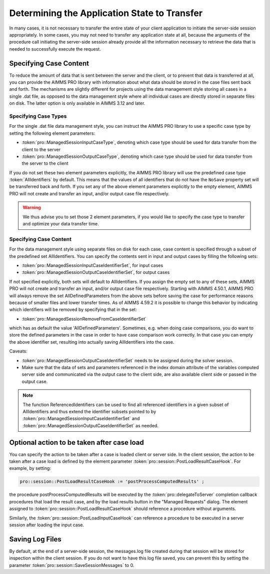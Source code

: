 Determining the Application State to Transfer
---------------------------------------------

In many cases, it is not necessary to transfer the entire state of your client application to initiate the server-side session appropriately. In some cases, you may not need to transfer any application state at all, because the arguments of the procedure call initiating the server-side session already provide all the information necessary to retrieve the data that is needed to successfully execute the request.

Specifying Case Content
+++++++++++++++++++++++

To reduce the amount of data that is sent between the server and the client, or to prevent that data is transferred at all, you can provide the AIMMS PRO library with information about what data should be stored in the case files sent back and forth. The mechanisms are slightly different for projects using the data management style storing all cases in a single .dat file, as opposed to the data management style where all individual cases are directly stored in separate files on disk. The latter option is only available in AIMMS 3.12 and later.

Specifying Case Types
^^^^^^^^^^^^^^^^^^^^^

For the single .dat file data management style, you can instruct the AIMMS PRO library to use a specific case type by setting the following element parameters:

* :token:`pro::ManagedSessionInputCaseType`, denoting which case type should be used for data transfer from the client to the server
* :token:`pro::ManagedSessionOutputCaseType`, denoting which case type should be used for data transfer from the server to the client


If you do not set these two element parameters explicitly, the AIMMS PRO library will use the predefined case type :token:`AllIdentifiers` by default. This means that the values of all identifiers that do not have the ``NoSave`` property set will be transferred back and forth. If you set any of the above element parameters explicitly to the empty element, AIMMS PRO will not create and transfer an input, and/or output case file respectively.

.. warning::

	We thus advise you to set those 2 element parameters, if you would like to specify the case type to transfer and optimize your data transfer time.

Specifying Case Content
^^^^^^^^^^^^^^^^^^^^^^^

For the data management style using separate files on disk for each case, case content is specified through a subset of the predefined set AllIdentifiers. You can specify the contents sent in input and output cases by filling the following sets:

* :token:`pro::ManagedSessionInputCaseIdentifierSet`, for input cases
* :token:`pro::ManagedSessionOutputCaseIdentifierSet`, for output cases
 
If not specified explicitly, both sets will default to AllIdentifiers. If you assign the empty set to any of these sets, AIMMS PRO will not create and transfer an input, and/or output case file respectively. Starting with AIMMS 4.50.1, AIMMS PRO will always remove the set AllDefinedParameters from the above sets before saving the case for performance reasons because of smaller files and lower transfer times. As of AIMMS 4.59.2 it is possible to change this behavior by indicating which identifiers will be removed by specifying that in the set: 

* :token:`pro::ManagedSessionRemoveFromCaseIdentifierSet`

which has as default the value 'AllDefinedParameters'. Sometimes, e.g. when doing case comparisons, you do want to store the defined parameters in the case in order to have case comparison work correctly. In that case you can empty the above identifier set, resulting into actually saving AllIdentifiers into the case.

Caveats:
 
* :token:`pro::ManagedSessionOutputCaseIdentifierSet` needs to be assigned during the solver session.
* Make sure that the data of sets and parameters referenced in the index domain attribute of the variables computed server side and communicated via the output case to the client side, are also available client side or passed in the output case.

.. note::

    The function ReferencedIdentifiers can be used to find all referenced identifiers in a given subset of AllIdentifiers and thus extend the identifier subsets pointed to by :token:`pro::ManagedSessionInputCaseIdentifierSet` and :token:`pro::ManagedSessionOutputCaseIdentifierSet` as needed.


Optional action to be taken after case load
+++++++++++++++++++++++++++++++++++++++++++

You can specify the action to be taken after a case is loaded client or server side. In the client session, the action to be taken after a case load is defined by the element parameter :token:`pro::session::PostLoadResultCaseHook`. For example, by setting:

.. code::

    pro::session::PostLoadResultCaseHook := 'postProcessComputedResults' ;

the procedure postProcessComputedResults will be executed by the :token:`pro::delegateToServer` completion callback procedures that load the result case, and by the load results button in the "Managed Requests" dialog. The element assigned to :token:`pro::session::PostLoadResultCaseHook` should reference a procedure without arguments.

Similarly, the :token:`pro::session::PostLoadInputCaseHook` can reference a procedure to be executed in a server session after loading the input case.

Saving Log Files
++++++++++++++++


By default, at the end of a server-side session, the messages.log file created during that session will be stored for inspection within the client session. If you do not want to have this log file saved, you can prevent this by setting the parameter :token:`pro::session::SaveSessionMessages` to 0.
